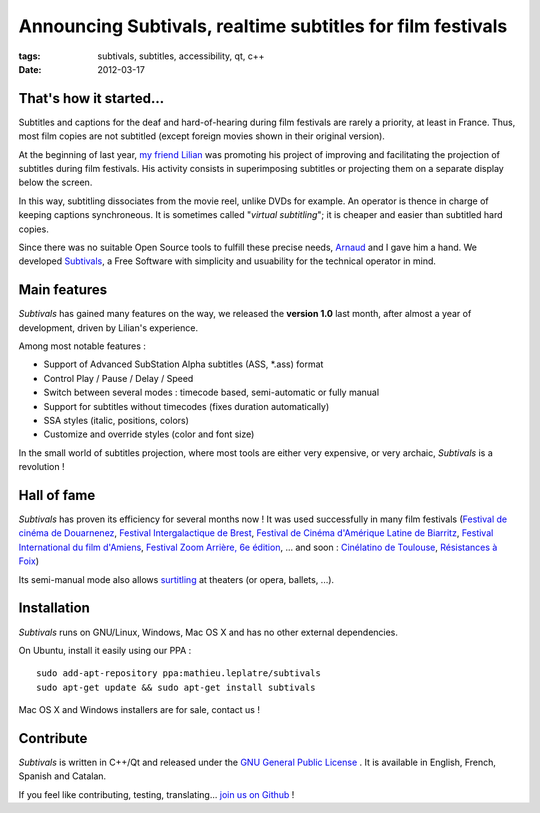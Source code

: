 Announcing Subtivals, realtime subtitles for film festivals
###########################################################

:tags: subtivals, subtitles, accessibility, qt, c++
:date: 2012-03-17

.. image:: /images/subtivals-logo.png

That's how it started...
========================

Subtitles and captions for the deaf and hard-of-hearing during film festivals 
are rarely a priority, at least in France. Thus, most film copies are not 
subtitled (except foreign movies shown in their original version).

At the beginning of last year, `my friend Lilian <http://st2l.fr>`_ was promoting his project
of improving and facilitating the projection of subtitles during film festivals.
His activity consists in superimposing subtitles or projecting them on a 
separate display below the screen.

.. image:: /images/subtivals-superimposed.png
   :align: center

In this way, subtitling dissociates from the movie reel, unlike DVDs for example. 
An operator is thence in charge of keeping captions synchroneous. It is sometimes called
"*virtual subtitling*"; it is cheaper and easier than subtitled hard copies.

Since there was no suitable Open Source tools to fulfill these precise needs,
`Arnaud <http://gedial.com>`_ and I gave him a hand. We developed `Subtivals <https://github.com/traxtech/subtivals>`_,
a Free Software with simplicity and usuability for the technical operator in mind.

.. image:: /images/subtivals-screenshot.png
   :align: center


Main features
=============

*Subtivals* has gained many features on the way, we released the **version 1.0** last month, 
after almost a year of development, driven by Lilian's experience.

Among most notable features :

* Support of Advanced SubStation Alpha subtitles (ASS, \*.ass) format
* Control Play / Pause / Delay / Speed
* Switch between several modes : timecode based, semi-automatic or fully manual
* Support for subtitles without timecodes (fixes duration automatically)
* SSA styles (italic, positions, colors)
* Customize and override styles (color and font size)

In the small world of subtitles projection, where most tools are either 
very expensive, or very archaic, *Subtivals* is a revolution !

Hall of fame
============

*Subtivals* has proven its efficiency for several months now ! It was used
successfully in many film festivals (`Festival de cinéma de Douarnenez <http://www.festival-douarnenez.com>`_, 
`Festival Intergalactique de Brest <http://festival-galactique.infini.fr>`_,
`Festival de Cinéma d'Amérique Latine de Biarritz <http://www.festivaldebiarritz.com>`_, 
`Festival International du film d'Amiens <http://www.filmfestamiens.org>`_, 
`Festival Zoom Arrière, 6e édition <http://www.lacinemathequedetoulouse.com/archives/2012/thematiques>`_, 
... and soon : 
`Cinélatino de Toulouse <http://www.cinelatino.com.fr>`_, 
`Résistances à Foix <http://festival-resistances.fr>`_)

Its semi-manual mode also allows `surtitling <http://en.wikipedia.org/wiki/Surtitle>`_ at theaters (or opera, ballets, ...).

Installation
============

*Subtivals* runs on GNU/Linux, Windows, Mac OS X and has no other external dependencies.

On Ubuntu, install it easily using our PPA :

::

    sudo add-apt-repository ppa:mathieu.leplatre/subtivals
    sudo apt-get update && sudo apt-get install subtivals

Mac OS X and Windows installers are for sale, contact us !

Contribute
==========

*Subtivals* is written in C++/Qt and released under the `GNU General Public License <http://www.gnu.org/copyleft/gpl.html>`_ .
It is available in English, French, Spanish and Catalan.

If you feel like contributing, testing, translating... `join us on Github <https://github.com/traxtech/subtivals>`_ !

